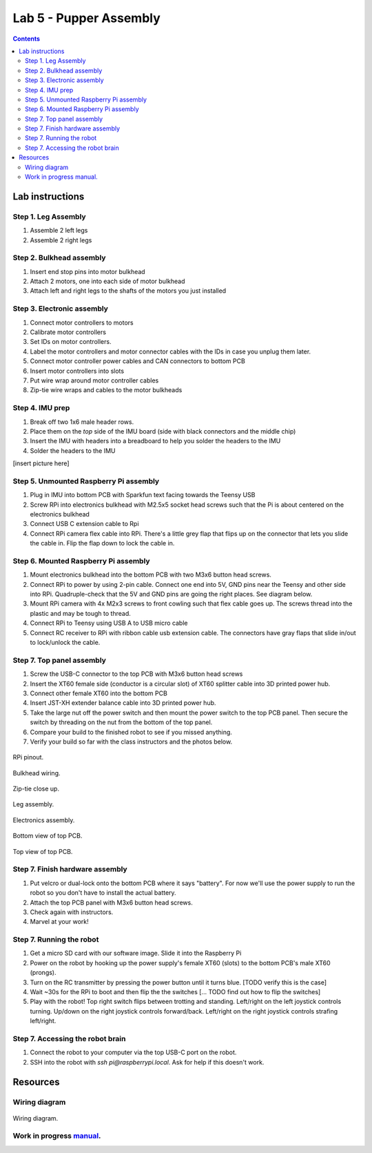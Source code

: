Lab 5 - Pupper Assembly
========================

.. contents:: :depth: 2


Lab instructions
-------------------

Step 1. Leg Assembly
^^^^^^^^^^^^^^^^^^^^^^^^^^^^^^^^^^^^^^^^
#. Assemble 2 left legs
#. Assemble 2 right legs

Step 2. Bulkhead assembly
^^^^^^^^^^^^^^^^^^^^^^^^^^^^^^^^^^^^^^^^
#. Insert end stop pins into motor bulkhead
#. Attach 2 motors, one into each side of motor bulkhead
#. Attach left and right legs to the shafts of the motors you just installed

Step 3. Electronic assembly
^^^^^^^^^^^^^^^^^^^^^^^^^^^^^
#. Connect motor controllers to motors
#. Calibrate motor controllers 
#. Set IDs on motor controllers. 
#. Label the motor controllers and motor connector cables with the IDs in case you unplug them later.
#. Connect motor controller power cables and CAN connectors to bottom PCB
#. Insert motor controllers into slots
#. Put wire wrap around motor controller cables
#. Zip-tie wire wraps and cables to the motor bulkheads

Step 4. IMU prep
^^^^^^^^^^^^^^^^^^^^^^^^^^^^^^
#. Break off two 1x6 male header rows.
#. Place them on the *top* side of the IMU board (side with black connectors and the middle chip)
#. Insert the IMU with headers into a breadboard to help you solder the headers to the IMU
#. Solder the headers to the IMU

[insert picture here]

Step 5. Unmounted Raspberry Pi assembly
^^^^^^^^^^^^^^^^^^^^^^^^^^^^^^^^^^^^^^^^^^^^^^^^^^^^^^^^^^^^
#. Plug in IMU into bottom PCB with Sparkfun text facing towards the Teensy USB
#. Screw RPi into electronics bulkhead with M2.5x5 socket head screws such that the Pi is about centered on the electronics bulkhead
#. Connect USB C extension cable to Rpi
#. Connect RPi camera flex cable into RPi. There's a little grey flap that flips up on the connector that lets you slide the cable in. Flip the flap down to lock the cable in.

Step 6. Mounted Raspberry Pi assembly
^^^^^^^^^^^^^^^^^^^^^^^^^^^^^^^^^^^^^^^^^^^^^^^^^^^^^^^^^^^^
#. Mount electronics bulkhead into the bottom PCB with two M3x6 button head screws.
#. Connect RPi to power by using 2-pin cable. Connect one end into 5V, GND pins near the Teensy and other side into RPi. Quadruple-check that the 5V and GND pins are going the right places. See diagram below.
#. Mount RPi camera with 4x M2x3 screws to front cowling such that flex cable goes up. The screws thread into the plastic and may be tough to thread.
#. Connect RPi to Teensy using USB A to USB micro cable
#. Connect RC receiver to RPi with ribbon cable usb extension cable. The connectors have gray flaps that slide in/out to lock/unlock the cable.

Step 7. Top panel assembly
^^^^^^^^^^^^^^^^^^^^^^^^^^^^^^^^^^^^^^^^^^^^^^^^^^^^^^^^^^^^
#. Screw the USB-C connector to the top PCB with M3x6 button head screws
#. Insert the XT60 female side (conductor is a circular slot) of XT60 splitter cable into 3D printed power hub. 
#. Connect other female XT60 into the bottom PCB
#. Insert JST-XH extender balance cable into 3D printed power hub.
#. Take the large nut off the power switch and then mount the power switch to the top PCB panel. Then secure the switch by threading on the nut from the bottom of the top panel.
#. Compare your build to the finished robot to see if you missed anything.
#. Verify your build so far with the class instructors and the photos below.

.. figure:: ../_static/rpi-pinout.png
    :align: center
    
    RPi pinout. 

.. figure:: ../_static/djipupper_photos/IMG_0880.jpg
    :align: center
    
    Bulkhead wiring.

.. figure:: ../_static/djipupper_photos/IMG_0881.jpg
    :align: center
    
    Zip-tie close up.

.. figure:: ../_static/djipupper_photos/IMG_0882.jpg
    :align: center
    
    Leg assembly.

.. figure:: ../_static/djipupper_photos/IMG_0883.jpg
    :align: center
    
    Electronics assembly.

.. figure:: ../_static/djipupper_photos/IMG_0884.jpg
    :align: center
    
    Bottom view of top PCB.

.. figure:: ../_static/djipupper_photos/IMG_0885.jpg
    :align: center
    
    Top view of top PCB.


Step 7. Finish hardware assembly
^^^^^^^^^^^^^^^^^^^^^^^^^^^^^^^^^
#. Put velcro or dual-lock onto the bottom PCB where it says "battery". For now we'll use the power supply to run the robot so you don't have to install the actual battery.
#. Attach the top PCB panel with M3x6 button head screws. 
#. Check again with instructors.
#. Marvel at your work!

Step 7. Running the robot
^^^^^^^^^^^^^^^^^^^^^^^^^^^^^^^^^
#. Get a micro SD card with our software image. Slide it into the Raspberry Pi
#. Power on the robot by hooking up the power supply's female XT60 (slots) to the bottom PCB's male XT60 (prongs).
#. Turn on the RC transmitter by pressing the power button until it turns blue. [TODO verify this is the case]
#. Wait ~30s for the RPi to boot and then flip the the switches [... TODO find out how to flip the switches]
#. Play with the robot! Top right switch flips between trotting and standing. Left/right on the left joystick controls turning. Up/down on the right joystick controls forward/back. Left/right on the right joystick controls strafing left/right.

Step 7. Accessing the robot brain
^^^^^^^^^^^^^^^^^^^^^^^^^^^^^^^^^^
#. Connect the robot to your computer via the top USB-C port on the robot.
#. SSH into the robot with `ssh pi@raspberrypi.local`. Ask for help if this doesn't work.


Resources
-----------

Wiring diagram
^^^^^^^^^^^^^^^^^^^^^^^^^^^^^^
.. figure:: ../_static/wiring-diagram.png
    :align: center
    
    Wiring diagram.

Work in progress `manual <https://img1.wsimg.com/blobby/go/f1c92971-b8a4-41e7-ae17-e7be47117f4a/downloads/Pupper%202.1%20Manual.pdf?ver=1629132720898>`_.
^^^^^^^^^^^^^^^^^^^^^^^^^^^^^^^^^^^^^^^^^^^^^^^^^^^^^^^^^^^^^^^^^^^^^^^^^^^^^^^^^^^^^^^^^^^^^^^^^^^^^^^^^^^^^^^^^^^^^^^^^^^^^^^^^^^^^^^^^^^^^^^^^^^^^^^^^^^^^^^^^^^^^^^^^^^^^^^^^^^^^^^^^^^^^^^^^^^^^^^^^^^^^^^^^^
.. .. raw:: html

..     <iframe frameborder=“0” style=“width:100%;height:781px;” src=“https://viewer.diagrams.net/?tags=%7B%7D&highlight=0000ff&edit=_blank&layers=1&nav=1&title=Pupper%20Wiring%20Diagram.drawio#Uhttps%3A%2F%2Fdrive.google.com%2Fuc%3Fid%3D1yEQvr2gm86uTxlCF5FVwHrtBXnDOZnK8%26export%3Ddownload”></iframe>



